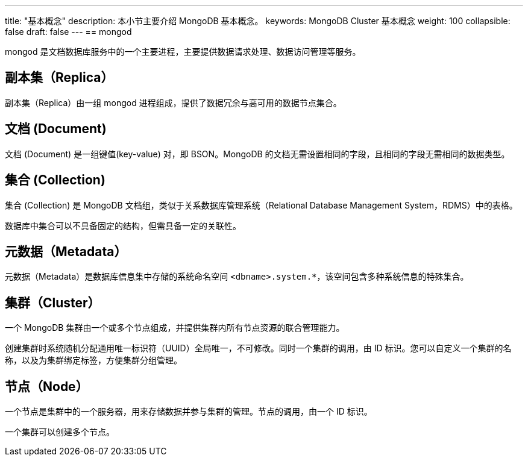 ---
title: "基本概念"
description: 本小节主要介绍 MongoDB 基本概念。
keywords: MongoDB Cluster 基本概念
weight: 100
collapsible: false
draft: false
---
== mongod

mongod 是文档数据库服务中的一个主要进程，主要提供数据请求处理、数据访问管理等服务。

== 副本集（Replica）

副本集（Replica）由一组 mongod 进程组成，提供了数据冗余与高可用的数据节点集合。

== 文档 (Document)

文档 (Document) 是一组键值(key-value) 对，即 BSON。MongoDB 的文档无需设置相同的字段，且相同的字段无需相同的数据类型。

== 集合 (Collection)

集合 (Collection) 是 MongoDB 文档组，类似于关系数据库管理系统（Relational Database Management System，RDMS）中的表格。

数据库中集合可以不具备固定的结构，但需具备一定的关联性。

== 元数据（Metadata）

元数据（Metadata）是数据库信息集中存储的系统命名空间 `<dbname>.system.*`，该空间包含多种系统信息的特殊集合。

== 集群（Cluster）

一个 MongoDB 集群由一个或多个节点组成，并提供集群内所有节点资源的联合管理能力。

创建集群时系统随机分配通用唯一标识符（UUID）全局唯一，不可修改。同时一个集群的调用，由 ID 标识。您可以自定义一个集群的名称，以及为集群绑定标签，方便集群分组管理。

== 节点（Node）

一个节点是集群中的一个服务器，用来存储数据并参与集群的管理。节点的调用，由一个 ID 标识。

一个集群可以创建多个节点。
